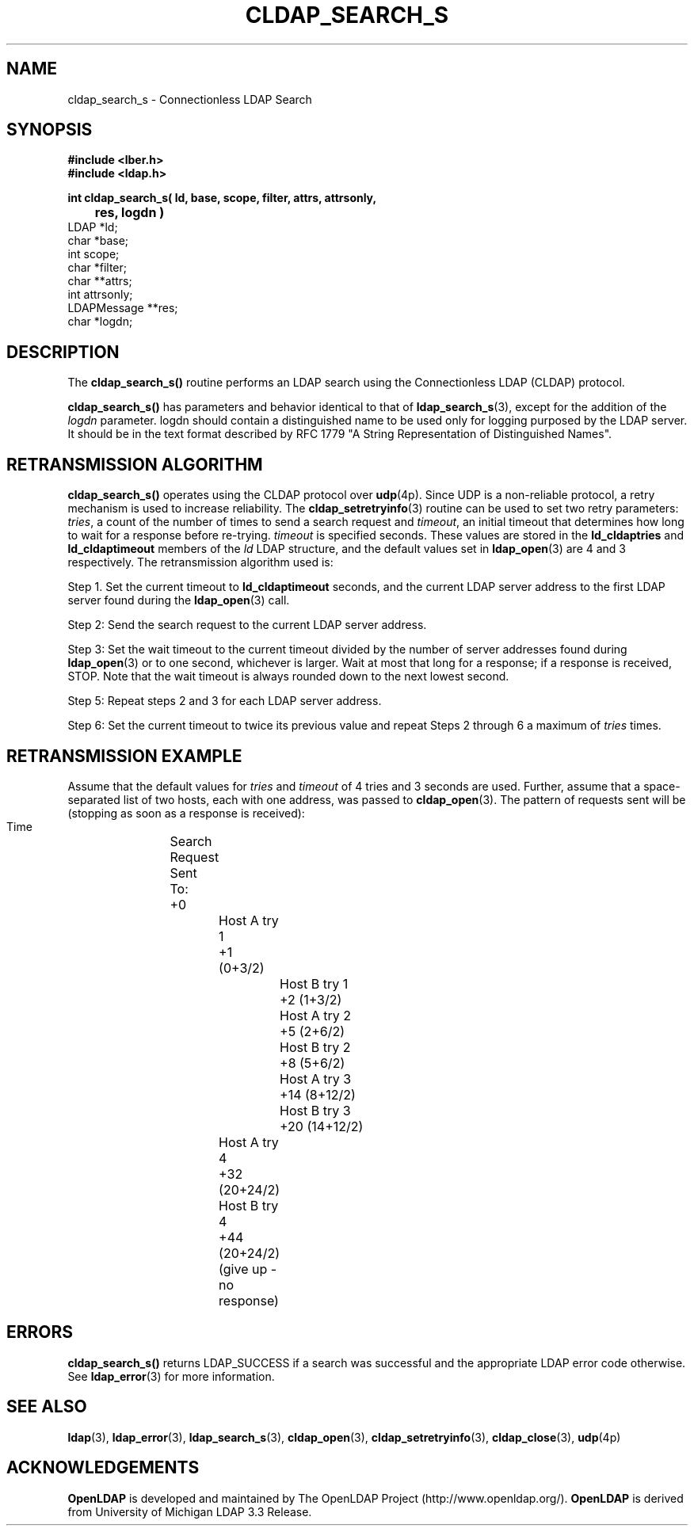 .TH CLDAP_SEARCH_S 3 "22 September 1998" "OpenLDAP LDVERSION"
.\" $OpenLDAP$
.\" Copyright 1998-1999 The OpenLDAP Foundation All Rights Reserved.
.\" Copying restrictions apply.  See COPYRIGHT/LICENSE.
.SH NAME
cldap_search_s \- Connectionless LDAP Search
.SH SYNOPSIS
.nf
.ft B
#include <lber.h>
#include <ldap.h>
.LP
.ft B
int cldap_search_s( ld, base, scope, filter, attrs, attrsonly,
	res, logdn )
.ft
LDAP *ld;
char *base;
int scope;
char *filter;
char **attrs;
int attrsonly;
LDAPMessage **res;
char *logdn;
.SH DESCRIPTION
.LP
The
.B cldap_search_s()
routine performs an LDAP search using the
Connectionless LDAP (CLDAP) protocol.
.LP
.B cldap_search_s()
has parameters and behavior identical to that of
.BR ldap_search_s (3),
except for the addition of the \fIlogdn\fP
parameter.  logdn should contain a distinguished name to be used only
for logging purposed by the LDAP server.  It should be in the text
format described by RFC 1779 "A String Representation of Distinguished Names".
.SH RETRANSMISSION ALGORITHM
.B cldap_search_s()
operates using the CLDAP protocol over
.BR udp (4p).
Since UDP is a non-reliable protocol, a retry mechanism is used to increase
reliability.  The
.BR cldap_setretryinfo (3)
routine can be used to set two
retry parameters:  \fItries\fP, a count of the number of times to send
a search request and \fItimeout\fP, an initial timeout that determines
how long to wait for a response before re-trying.  \fItimeout\fP is
specified seconds.  These values are stored in the \fBld_cldaptries\fP and
\fBld_cldaptimeout\fP members of the \fIld\fP LDAP structure, and the
default values set in
.BR ldap_open (3)
are 4 and 3 respectively.  The retransmission algorithm used is:
.LP
Step 1.  Set the current timeout to \fBld_cldaptimeout\fP seconds, and
the current LDAP server address to the first LDAP server found during
the
.BR ldap_open (3)
call.
.LP
Step 2:  Send the search request to the current LDAP server address.
.LP
Step 3:  Set the wait timeout to the current timeout divided by the
number of server addresses found during
.BR ldap_open (3)
or to one
second, whichever is larger.  Wait at most that long for a response; if
a response is received, STOP.  Note that the wait timeout is always rounded
down to the next lowest second.
.LP
Step 5:  Repeat steps 2 and 3 for each LDAP server address.
.LP
Step 6:  Set the current timeout to twice its previous value and repeat
Steps 2 through 6 a maximum of \fItries\fP times.
.SH RETRANSMISSION EXAMPLE
Assume that the default values for \fItries\fP and \fItimeout\fP of
4 tries and 3 seconds are used.  Further, assume that a space-separated
list of two hosts, each with one address, was passed to
.BR cldap_open (3).
The pattern of requests sent will be (stopping as soon as a response is
received):
.nf
  Time		Search Request Sent To:
   +0			Host A try 1
   +1  (0+3/2)		Host B try 1
   +2  (1+3/2)		Host A try 2
   +5  (2+6/2)		Host B try 2
   +8  (5+6/2)		Host A try 3
   +14 (8+12/2)		Host B try 3
   +20 (14+12/2)	Host A try 4
   +32 (20+24/2)	Host B try 4
   +44 (20+24/2)	(give up - no response)
.ft
.SH ERRORS
.B cldap_search_s()
returns LDAP_SUCCESS if a search was successful and the
appropriate LDAP error code otherwise.  See
.BR ldap_error (3)
for more information.
.SH SEE ALSO
.BR ldap (3),
.BR ldap_error (3),
.BR ldap_search_s (3),
.BR cldap_open (3),
.BR cldap_setretryinfo (3),
.BR cldap_close (3),
.BR udp (4p)
.SH ACKNOWLEDGEMENTS
.B	OpenLDAP
is developed and maintained by The OpenLDAP Project (http://www.openldap.org/).
.B	OpenLDAP
is derived from University of Michigan LDAP 3.3 Release.  

